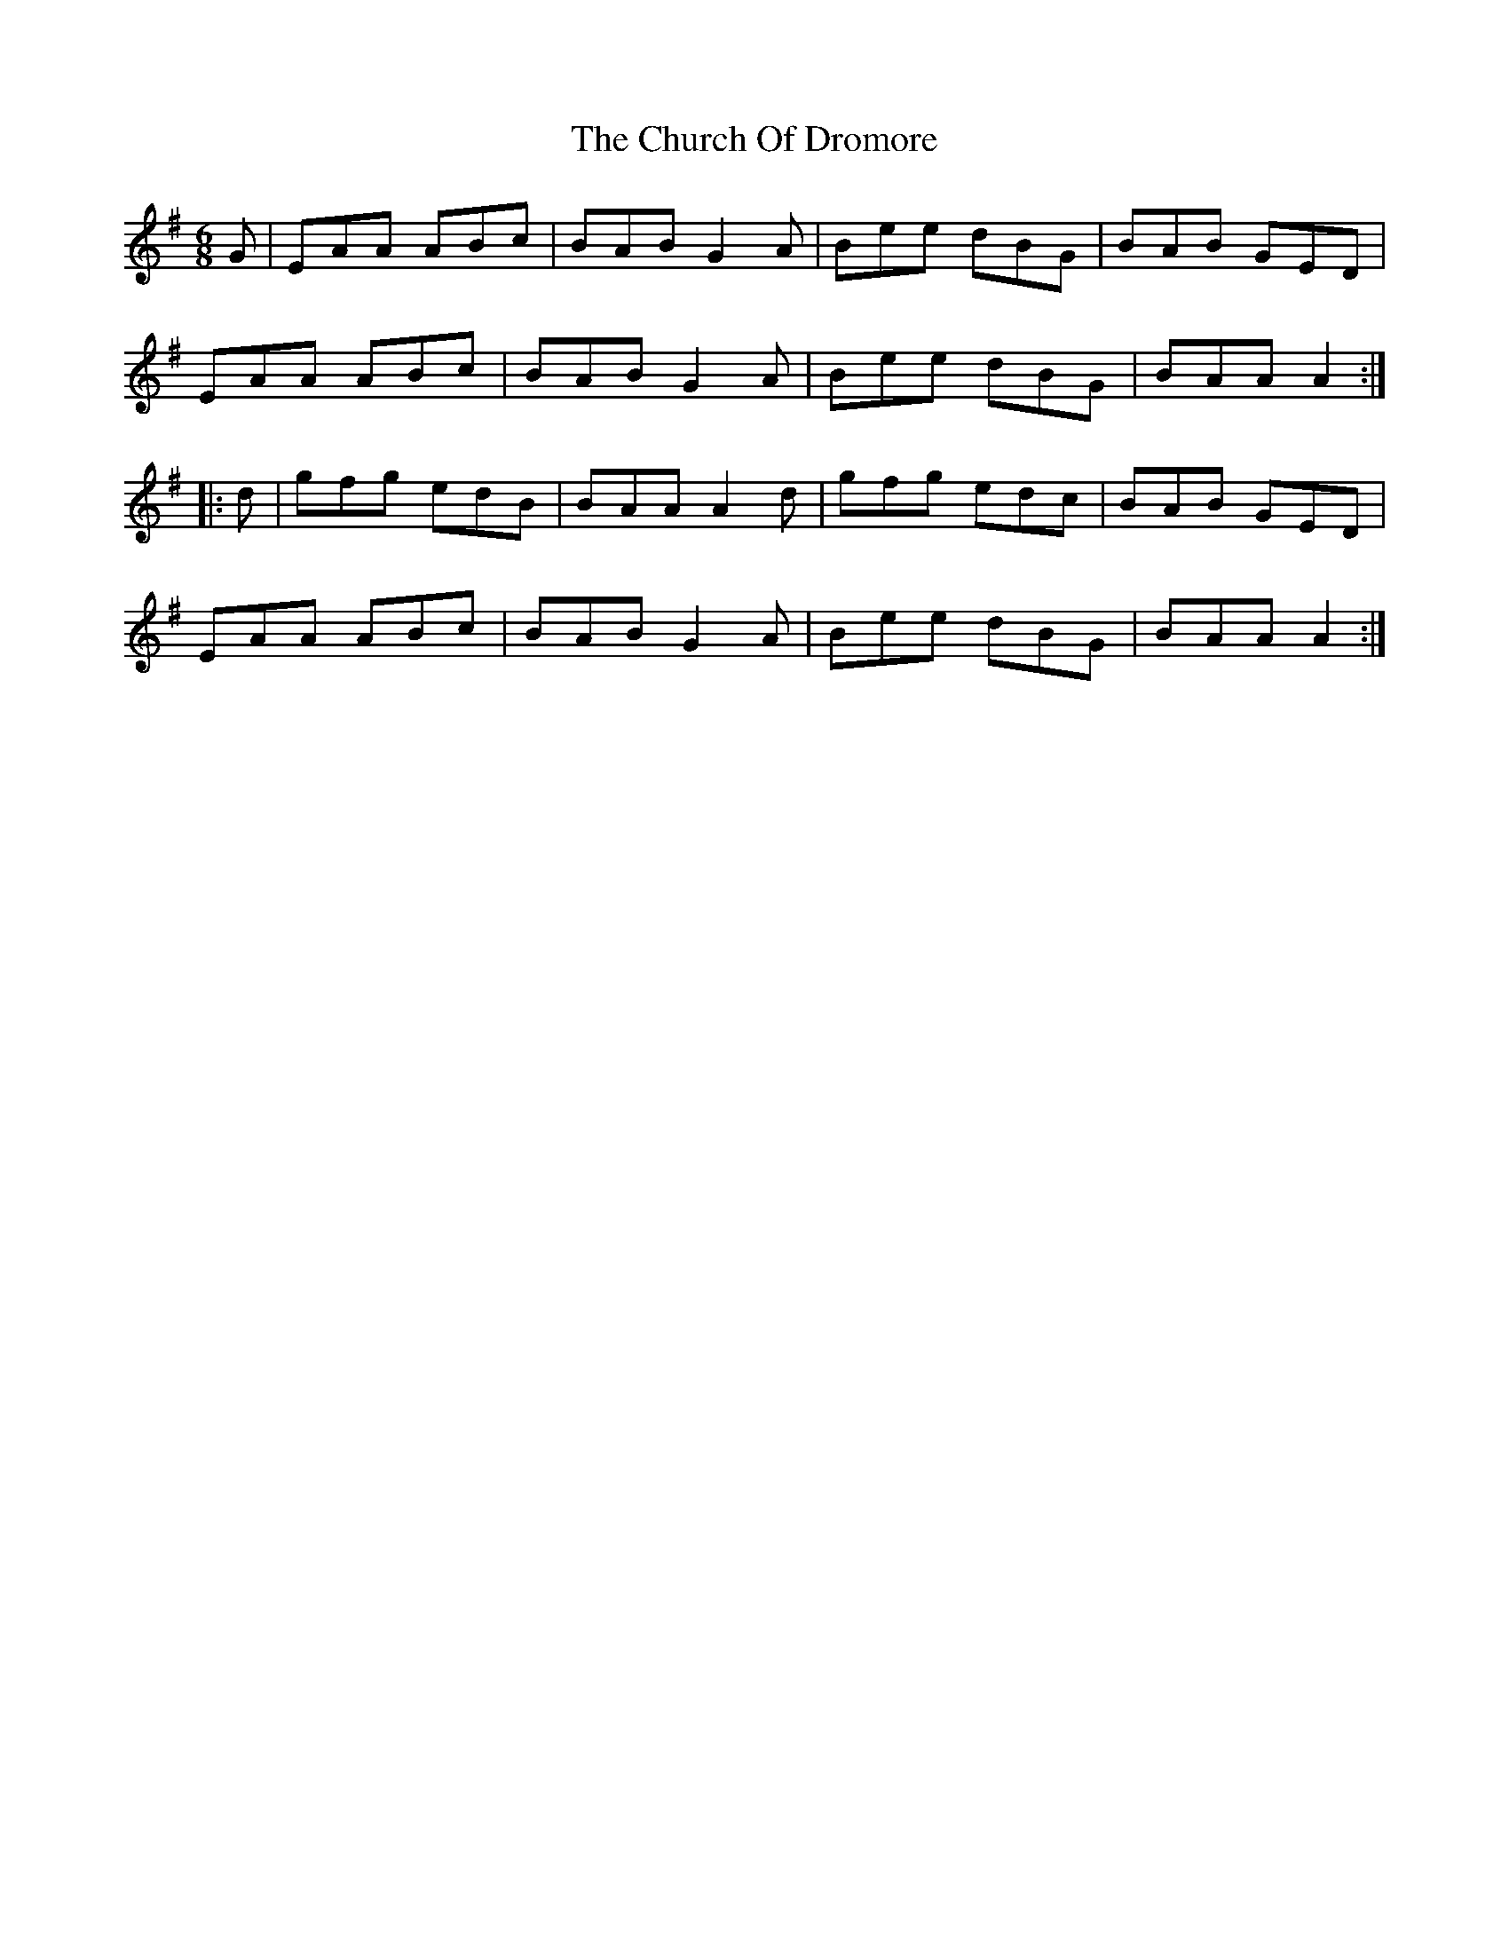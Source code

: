 X: 7162
T: Church Of Dromore, The
R: jig
M: 6/8
K: Adorian
G|EAA ABc|BAB G2A|Bee dBG|BAB GED|
EAA ABc|BAB G2A|Bee dBG|BAA A2:|
|:d|gfg edB|BAA A2d|gfg edc|BAB GED|
EAA ABc|BAB G2A|Bee dBG|BAA A2:|

